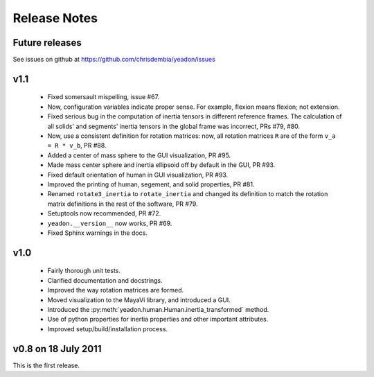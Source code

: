 Release Notes
=============

Future releases
---------------
See issues on github at `<https://github.com/chrisdembia/yeadon/issues>`_

v1.1
----

 - Fixed somersault mispelling, issue #67.
 - Now, configuration variables indicate proper sense. For example, flexion
   means flexion; not extension.
 - Fixed serious bug in the computation of inertia tensors in different
   reference frames. The calculation of all solids' and segments' inertia
   tensors in the global frame was incorrect, PRs #79, #80.
 - Now, use a consistent definition for rotation matrices: now, all rotation
   matrices ``R`` are of the form ``v_a = R * v_b``, PR #88.
 - Added a center of mass sphere to the GUI visualization, PR #95.
 - Made mass center sphere and inertia ellipsoid off by default in the GUI, PR
   #93.
 - Fixed default orientation of human in GUI visualization, PR #93.
 - Improved the printing of human, segement, and solid properties, PR #81.
 - Renamed ``rotate3_inertia`` to ``rotate_inertia`` and changed its definition
   to match the rotation matrix definitions in the rest of the software, PR
   #79.
 - Setuptools now recommended, PR #72.
 - ``yeadon.__version__`` now works, PR #69.
 - Fixed Sphinx warnings in the docs.

v1.0
----
 - Fairly thorough unit tests.
 - Clarified documentation and docstrings.
 - Improved the way rotation matrices are formed.
 - Moved visualization to the MayaVi library, and introduced a GUI.
 - Introduced the :py:meth:`yeadon.human.Human.inertia_transformed` method.
 - Use of python properties for inertia properties and other important
   attributes.
 - Improved setup/build/installation process.

v0.8 on 18 July 2011
--------------------
This is the first release.
